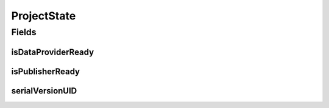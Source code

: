 .. java:import:: org.javers.core.metamodel.annotation ValueObject

.. java:import:: lombok AllArgsConstructor

.. java:import:: lombok Builder

.. java:import:: lombok Data

.. java:import:: lombok NoArgsConstructor

.. java:import:: java.io Serializable

ProjectState
============

.. java:package:: eu.dzhw.fdz.metadatamanagement.projectmanagement.domain
   :noindex:

.. java:type:: @ValueObject @Data @AllArgsConstructor @NoArgsConstructor @Builder public class ProjectState implements Serializable

   State of a data acquisition project. Used for all metadata

   :author: tgehrke

Fields
------
isDataProviderReady
^^^^^^^^^^^^^^^^^^^

.. java:field:: @Builder.Default private boolean isDataProviderReady
   :outertype: ProjectState

   indicates if the data providers marked it's metadata as ready.

isPublisherReady
^^^^^^^^^^^^^^^^

.. java:field:: @Builder.Default private boolean isPublisherReady
   :outertype: ProjectState

   indicates if the publisher marked the metadata as ready.

serialVersionUID
^^^^^^^^^^^^^^^^

.. java:field:: private static final long serialVersionUID
   :outertype: ProjectState

